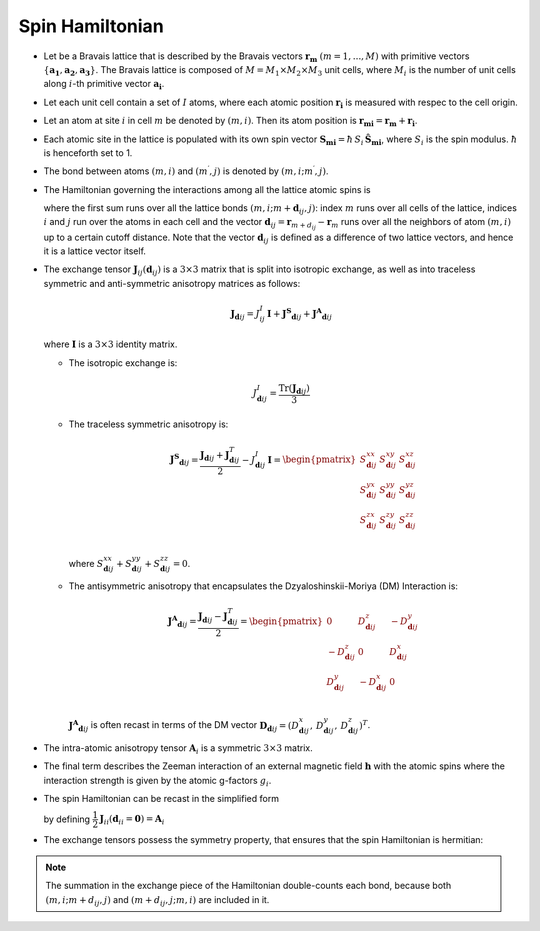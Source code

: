 .. _user-guide_methods_spinham:

****************
Spin Hamiltonian
****************

.. dropdown:: Notation used on this page

  For the full set of notation rules, see :ref:`user-guide_methods_notation`.

  * .. include:: page-notations/vector.inc
  * .. include:: page-notations/unit-vector.inc
  * .. include:: page-notations/matrix.inc
  * .. include:: page-notations/bra-ket.inc
  * .. include:: page-notations/reference-frame.inc
  * .. include:: page-notations/transpose-complex-conjugate.inc
  * .. include:: page-notations/trace.inc
  * .. include:: page-notations/exchange-tensor.inc

* Let be a Bravais lattice that is described by the Bravais vectors
  :math:`\boldsymbol{r_m}` :math:`(m = 1, ..., M)` with primitive vectors
  :math:`\{\boldsymbol{a_1},\boldsymbol{a_2},\boldsymbol{a_3}\}`.
  The Bravais lattice is composed of :math:`M=M_1 \times M_2 \times M_3`
  unit cells, where :math:`M_i` is the number of unit cells along :math:`i`-th
  primitive vector :math:`\boldsymbol{a_i}`.

* Let each unit cell contain a set of :math:`I` atoms, where each atomic position
  :math:`\boldsymbol{r_i}` is measured  with respec to the cell origin.

* Let an atom at site :math:`i` in cell :math:`m` be denoted by :math:`(m,i)`.
  Then its atom position is
  :math:`\boldsymbol{r_{mi}} = \boldsymbol{r_m} + \boldsymbol{r_i}`.

* Each atomic site in the lattice is populated with its own spin vector
  :math:`\boldsymbol{S_{mi}} = \hbar \,S_i\, \boldsymbol{\hat{S}_{mi}}`,
  where :math:`S_i` is the spin modulus. :math:`\hbar` is henceforth set to 1.

* The bond between atoms :math:`(m,i)` and :math:`(m^{\prime},j)` is denoted by
  :math:`(m,i;m^{\prime},j)`.

* The Hamiltonian governing the interactions among all the lattice atomic spins is

  .. include:: repeated-formulas/hamiltonian-on-site-separate-any-classic.inc

  where the first sum runs over all the lattice bonds
  :math:`(m,i;m+\boldsymbol{d}_{ij},j)`: index :math:`m` runs over all cells of the
  lattice, indices :math:`i` and :math:`j` run over the atoms in each cell and the
  vector :math:`\boldsymbol{d}_{ij} = \boldsymbol{r}_{m+d_{ij}} - \boldsymbol{r}_m`
  runs over all the neighbors of atom :math:`(m,i)` up to a certain cutoff distance.
  Note that the vector :math:`\boldsymbol{d}_{ij}` is defined as a difference of two
  lattice vectors, and hence it is a lattice vector itself.

* The exchange tensor :math:`\boldsymbol{J}_{ij}(\boldsymbol{d}_{ij})` is a
  :math:`3\times3` matrix that is split into isotropic exchange, as well as into
  traceless symmetric  and anti-symmetric anisotropy matrices as follows:

  .. math::
    \boldsymbol{J}_{\boldsymbol{d}ij}
    =
    J_{ij}^{I}\,\boldsymbol{I}
    +
    \boldsymbol{J^{S}}_{\boldsymbol{d}ij}
    +
    \boldsymbol{J^{A}}_{\boldsymbol{d}ij}

  where :math:`\boldsymbol{I}` is a :math:`3\times 3` identity matrix.

  * The isotropic exchange is:

  .. math::
    J_{\boldsymbol{d}ij}^{I}
    =
    \dfrac{\mathrm{Tr}(\boldsymbol{J}_{\boldsymbol{d}ij})}{3}

  * The traceless symmetric anisotropy is:

    .. math::
      \boldsymbol{J^{S}}_{\boldsymbol{d}ij}
      =
      \dfrac{\boldsymbol{J}_{\boldsymbol{d}ij}
      +
      \boldsymbol{J}_{\boldsymbol{d}ij}^T}{2}
      -
      J_{\boldsymbol{d}ij}^{I}\,\boldsymbol{I}
      =
      \begin{pmatrix}
        S_{\boldsymbol{d}ij}^{xx} & S_{\boldsymbol{d}ij}^{xy} & S_{\boldsymbol{d}ij}^{xz} \\
        S_{\boldsymbol{d}ij}^{yx} & S_{\boldsymbol{d}ij}^{yy} & S_{\boldsymbol{d}ij}^{yz} \\
        S_{\boldsymbol{d}ij}^{zx} & S_{\boldsymbol{d}ij}^{zy} & S_{\boldsymbol{d}ij}^{zz} \\
      \end{pmatrix}

    where
    :math:`S^{xx}_{\boldsymbol{d}ij}+S^{yy}_{\boldsymbol{d}ij}+S^{zz}_{\boldsymbol{d}ij}=0`.

  * The antisymmetric anisotropy that encapsulates the Dzyaloshinskii-Moriya
    (DM) Interaction is:

    .. math::
      \boldsymbol{J^{A}}_{\boldsymbol{d}ij}
      =
      \dfrac{\boldsymbol{J}_{\boldsymbol{d}ij}
      -
      \boldsymbol{J}_{\boldsymbol{d}ij}^T}{2}
      =
      \begin{pmatrix}
        0                       & D^z_{\boldsymbol{d}ij}  & -D^y_{\boldsymbol{d}ij} \\
        -D^z_{\boldsymbol{d}ij} & 0                       & D^x_{\boldsymbol{d}ij}  \\
        D^y_{\boldsymbol{d}ij}  & -D^x_{\boldsymbol{d}ij} & 0                       \\
      \end{pmatrix}

    :math:`\boldsymbol{J^{A}}_{\boldsymbol{d}ij}` is often recast in terms of the DM
    vector :math:`\boldsymbol{D}_{\boldsymbol{d}ij} = (D^x_{\boldsymbol{d}ij},\,D^y_{\boldsymbol{d}ij},\,D^z_{\boldsymbol{d}ij})^T`.

* The intra-atomic anisotropy tensor :math:`\boldsymbol{A}_i` is a symmetric
  :math:`3\times3` matrix.

* The final term describes the Zeeman interaction of an external magnetic field
  :math:`\boldsymbol{h}` with the atomic spins where the interaction strength is
  given by the atomic g-factors :math:`g_i`.

* The spin Hamiltonian can be recast in the simplified form

  .. include:: repeated-formulas/hamiltonian-main-any.inc

  by defining
  :math:`\dfrac{1}{2}\boldsymbol{J}_{ii}(\boldsymbol{d}_{ii}=\boldsymbol{0})=\boldsymbol{A}_i`


* The exchange tensors possess the symmetry property, that ensures that the spin
  Hamiltonian is hermitian:

  .. include:: repeated-formulas/spinham-parameter-symmetries.inc

.. note::

  The summation in the exchange piece of the Hamiltonian double-counts each bond,
  because both :math:`(m,i; m+d_{ij},j)` and
  :math:`(m+d_{ij},j; m,i)` are included in it.

.. dropdown:: Bra-ket notation

  .. math::
    H = \dfrac{1}{2} \sum_{m, \boldsymbol{d}_{ij}, i, j}
    \langle S_{mi}\vert xyz\rangle
    \langle xyz \vert J_{ij}(\boldsymbol{d_{ij}})\vert xyz \rangle
    \langle xyz \vert S_{m+d_{ij},j} \rangle
    + \mu_B \langle H \vert xyz\rangle\sum_{m,i} g_i
    \langle xyz\vert S_{mi} \rangle

